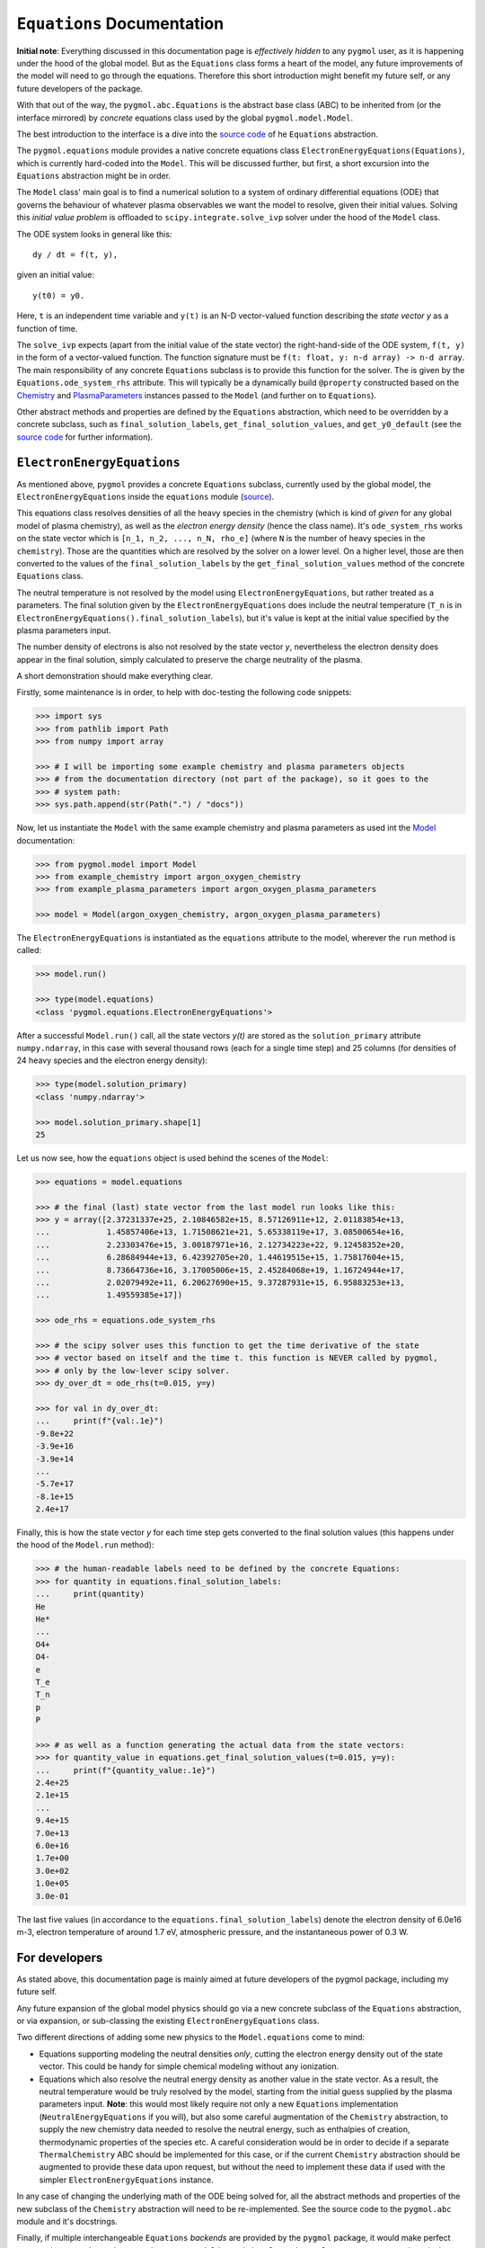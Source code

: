 ***************************
``Equations`` Documentation
***************************

**Initial note**: Everything discussed in this documentation page is
*effectively hidden* to any ``pygmol`` user, as it is happening under the hood of
the global model. But as the ``Equations`` class forms a heart of the model, any future
improvements of the model will need to go through the equations. Therefore this short
introduction might benefit my future self, or any future developers of the package.

With that out of the way, the ``pygmol.abc.Equations`` is the abstract base class (ABC)
to be inherited from (or the interface mirrored) by *concrete* equations class used by
the global ``pygmol.model.Model``.

The best introduction to the interface is a dive into the
`source code <https://github.com/hanicinecm/pygmol/blob/master/src/pygmol/abc.py>`_
of he ``Equations`` abstraction.

The ``pygmol.equations`` module provides a native
concrete equations class ``ElectronEnergyEquations(Equations)``, which is
currently hard-coded into the ``Model``. This will be discussed further, but first,
a short excursion into the ``Equations`` abstraction might be in order.

The ``Model`` class' main goal is to find a numerical solution to a system of ordinary
differential equations (ODE) that governs the behaviour of whatever plasma observables
we want the model to resolve, given their initial values.
Solving this *initial value problem* is offloaded to ``scipy.integrate.solve_ivp``
solver under the hood of the ``Model`` class.

The ODE system looks in general like this::

    dy / dt = f(t, y),

given an initial value::

    y(t0) = y0.

Here, ``t`` is an independent time variable and ``y(t)`` is an N-D vector-valued function
describing the *state vector y* as a function of time.

The ``solve_ivp`` expects (apart from the initial value of the state vector) the
right-hand-side of the ODE system, ``f(t, y)`` in the form of a vector-valued function.
The function signature must be ``f(t: float, y: n-d array) -> n-d array``.
The main responsibility of any concrete ``Equations`` subclass is to provide this
function for the solver. The is given by the ``Equations.ode_system_rhs`` attribute.
This will typically be a dynamically build ``@property`` constructed based on the
`Chemistry <doc_chemistry.rst>`_ and  `PlasmaParameters <doc_plasma_parameters.rst>`_
instances passed to the ``Model`` (and further on to ``Equations``).

Other abstract methods and properties are defined by the ``Equations`` abstraction,
which need to be overridden by a concrete subclass, such as ``final_solution_labels``,
``get_final_solution_values``, and ``get_y0_default`` (see the
`source code <https://github.com/hanicinecm/pygmol/blob/master/src/pygmol/abc.py>`_
for further information).


``ElectronEnergyEquations``
===========================

As mentioned above, ``pygmol`` provides a concrete ``Equations`` subclass, currently
used by the global model, the ``ElectronEnergyEquations`` inside the ``equations``
module
(`source <https://github.com/hanicinecm/pygmol/blob/master/src/pygmol/equations.py>`_).

This equations class resolves densities of all the heavy species in the chemistry (which
is kind of *given* for any global model of plasma chemistry), as well as the
*electron energy density* (hence the class name). It's ``ode_system_rhs`` works on the
state vector which is ``[n_1, n_2, ..., n_N, rho_e]`` (where ``N`` is the number of
heavy species in the ``chemistry``). Those are the quantities which are resolved by the
solver on a lower level. On a higher level, those are then converted to the values
of the ``final_solution_labels`` by the ``get_final_solution_values`` method of the
concrete ``Equations`` class.

The neutral temperature is not resolved by the model using ``ElectronEnergyEquations``,
but rather treated as a parameters. The final solution given by the
``ElectronEnergyEquations`` does include the neutral temperature (``T_n`` is in
``ElectronEnergyEquations().final_solution_labels``), but it's value is kept at the
initial value specified by the plasma parameters input.

The number density of electrons is also not resolved by the state vector *y*,
nevertheless the electron density does appear in the final solution, simply calculated
to preserve the charge neutrality of the plasma.

A short demonstration should make everything clear.

Firstly, some maintenance is in order, to help with doc-testing the following code
snippets:

.. code-block:: pycon

    >>> import sys
    >>> from pathlib import Path
    >>> from numpy import array

    >>> # I will be importing some example chemistry and plasma parameters objects
    >>> # from the documentation directory (not part of the package), so it goes to the
    >>> # system path:
    >>> sys.path.append(str(Path(".") / "docs"))

Now, let us instantiate the ``Model`` with the same example chemistry and plasma
parameters as used int the `Model <doc_index.rst>`_ documentation:

.. code-block:: pycon

    >>> from pygmol.model import Model
    >>> from example_chemistry import argon_oxygen_chemistry
    >>> from example_plasma_parameters import argon_oxygen_plasma_parameters

    >>> model = Model(argon_oxygen_chemistry, argon_oxygen_plasma_parameters)

The ``ElectronEnergyEquations`` is instantiated as the ``equations`` attribute to the
model, wherever the ``run`` method is called:

.. code-block:: pycon

    >>> model.run()

    >>> type(model.equations)
    <class 'pygmol.equations.ElectronEnergyEquations'>

After a successful ``Model.run()`` call, all the state vectors *y(t)* are stored as
the ``solution_primary`` attribute ``numpy.ndarray``, in this case with several
thousand rows (each for a single time step) and 25 columns (for densities of 24
heavy species and the electron energy density):

.. code-block:: pycon

    >>> type(model.solution_primary)
    <class 'numpy.ndarray'>

    >>> model.solution_primary.shape[1]
    25

Let us now see, how the ``equations`` object is used behind the scenes of the ``Model``:

.. code-block:: pycon

    >>> equations = model.equations

    >>> # the final (last) state vector from the last model run looks like this:
    >>> y = array([2.37231337e+25, 2.10846582e+15, 8.57126911e+12, 2.01183854e+13,
    ...            1.45857406e+13, 1.71508621e+21, 5.65338119e+17, 3.08500654e+16,
    ...            2.23303476e+15, 3.00187971e+16, 2.12734223e+22, 9.12458352e+20,
    ...            6.28684944e+13, 6.42392705e+20, 1.44619515e+15, 1.75817604e+15,
    ...            8.73664736e+16, 3.17005006e+15, 2.45284068e+19, 1.16724944e+17,
    ...            2.02079492e+11, 6.20627690e+15, 9.37287931e+15, 6.95883253e+13,
    ...            1.49559385e+17])

    >>> ode_rhs = equations.ode_system_rhs

    >>> # the scipy solver uses this function to get the time derivative of the state
    >>> # vector based on itself and the time t. this function is NEVER called by pygmol,
    >>> # only by the low-lever scipy solver.
    >>> dy_over_dt = ode_rhs(t=0.015, y=y)

    >>> for val in dy_over_dt:
    ...     print(f"{val:.1e}")
    -9.8e+22
    -3.9e+16
    -3.9e+14
    ...
    -5.7e+17
    -8.1e+15
    2.4e+17


Finally, this is how the state vector *y* for each time step gets converted to the final
solution values (this happens under the hood of the ``Model.run`` method):

.. code-block:: pycon

    >>> # the human-readable labels need to be defined by the concrete Equations:
    >>> for quantity in equations.final_solution_labels:
    ...     print(quantity)
    He
    He*
    ...
    O4+
    O4-
    e
    T_e
    T_n
    p
    P

    >>> # as well as a function generating the actual data from the state vectors:
    >>> for quantity_value in equations.get_final_solution_values(t=0.015, y=y):
    ...     print(f"{quantity_value:.1e}")
    2.4e+25
    2.1e+15
    ...
    9.4e+15
    7.0e+13
    6.0e+16
    1.7e+00
    3.0e+02
    1.0e+05
    3.0e-01

The last five values (in accordance to the ``equations.final_solution_labels``) denote
the electron density of 6.0e16 m-3, electron temperature of around 1.7 eV, atmospheric
pressure, and the instantaneous power of 0.3 W.


For developers
==============

As stated above, this documentation page is mainly aimed at future developers of the
pygmol package, including my future self.

Any future expansion of the global model physics should go via a new concrete
subclass of the ``Equations`` abstraction, or via expansion, or sub-classing the
existing ``ElectronEnergyEquations`` class.

Two different directions of adding some new physics to the ``Model.equations`` come
to mind:

- Equations supporting modeling the neutral densities *only*, cutting the electron
  energy density out of the state vector. This could be handy for simple chemical modeling
  without any ionization.

- Equations which also resolve the neutral energy density as another value in the state
  vector. As a result, the neutral temperature would be truly resolved by the model,
  starting from the initial guess supplied by the plasma parameters input.
  **Note**: this would most likely require not only a new ``Equations`` implementation
  (``NeutralEnergyEquations`` if you will), but also some careful augmentation of the
  ``Chemistry`` abstraction, to supply the new chemistry data needed to resolve the
  neutral energy, such as enthalpies of creation, thermodynamic properties of the species
  etc. A careful consideration would be in order to decide if a separate ``ThermalChemistry``
  ABC should be implemented for this case, or if the current ``Chemistry`` abstraction
  should be augmented to provide these data upon request, but without the need to
  implement these data if used with the simpler ``ElectronEnergyEquations`` instance.

In any case of changing the underlying math of the ODE being solved for, all the abstract
methods and properties of the new subclass of the ``Chemistry`` abstraction will need to
be re-implemented. See the source code to the ``pygmol.abc`` module and it's docstrings.

Finally, if multiple interchangeable ``Equations`` *backends* are provided by the
``pygmol`` package, it would make perfect sense to let users choose between those
upon ``Model`` instantiation. Currently, as ``ElectronEnergyEquations`` is the only
one provided, it is simply hard-coded to the ``Model`` class.